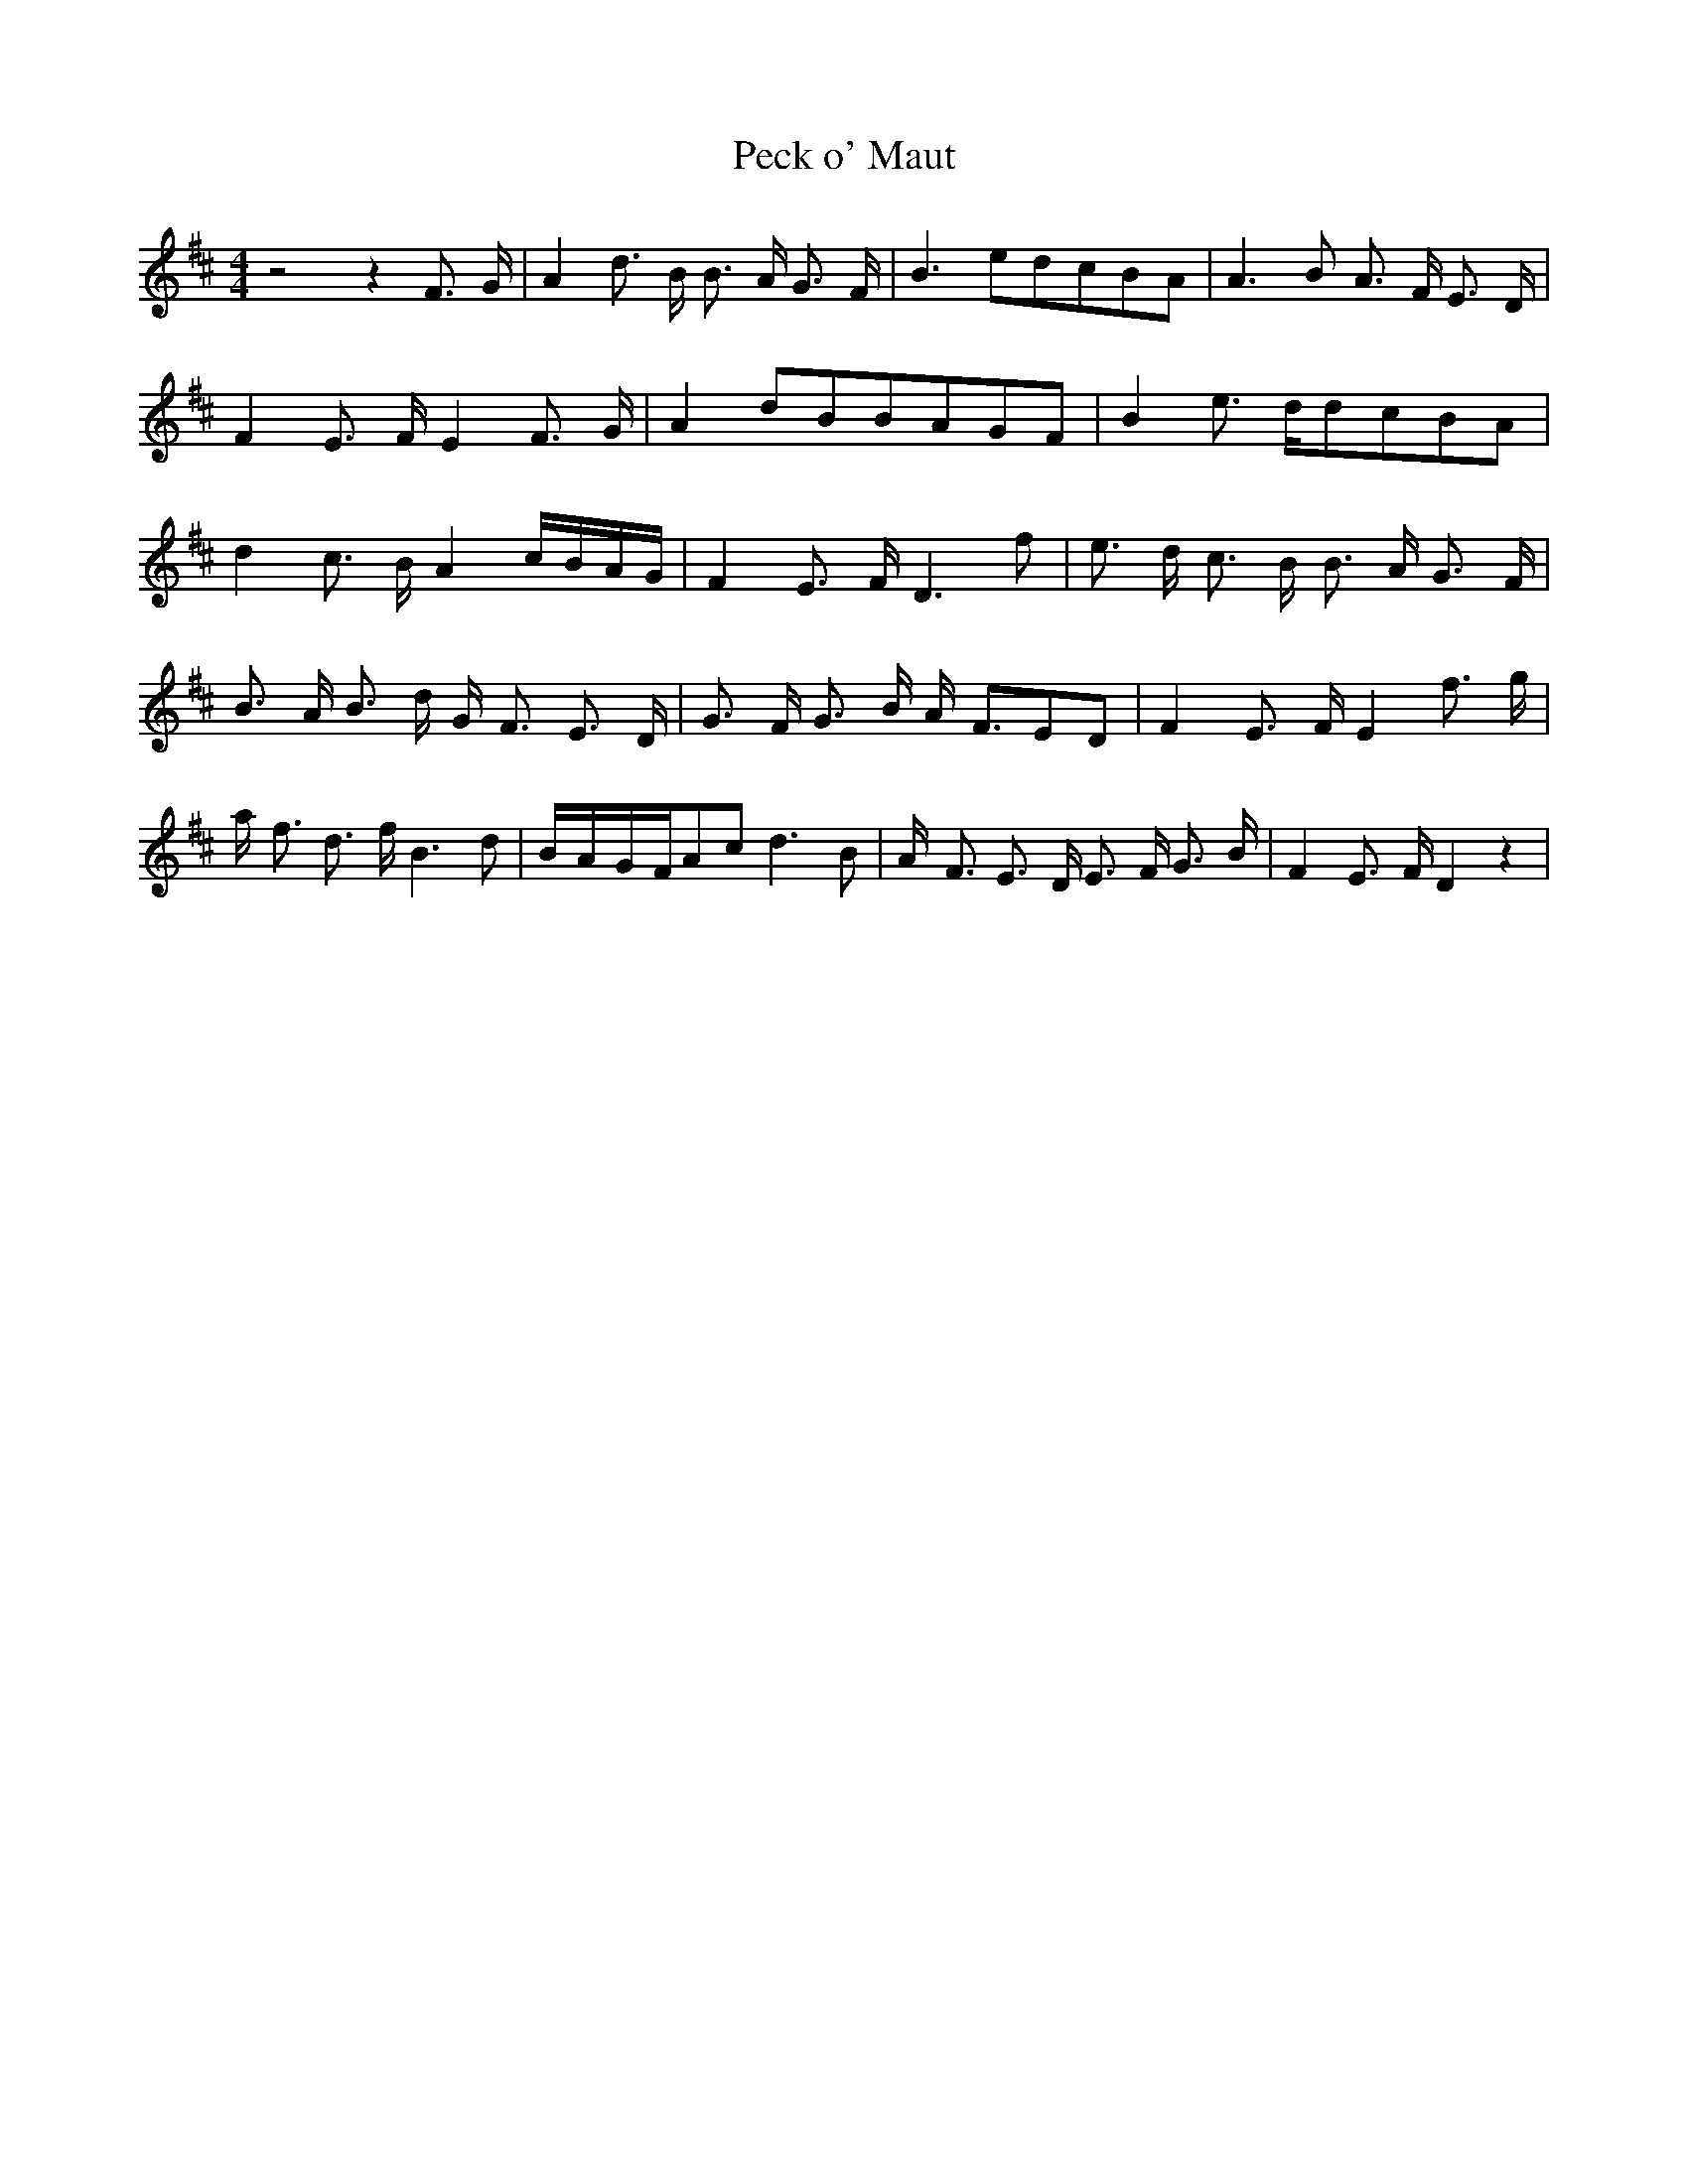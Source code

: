 % Generated more or less automatically by swtoabc by Erich Rickheit KSC
X:1
T:Peck o' Maut
M:4/4
L:1/8
K:D
 z4 z2 F3/2- G/2| A2 d3/2- B/2 B3/2- A/2 G3/2- F/2| B3 ed-cB-A| A3 B A3/2- F/2 E3/2- D/2|\
 F2 E3/2- F/2 E2 F3/2- G/2| A2d-BB-AG-F| B2 e3/2- d/2d-cB-A| d2 c3/2- B/2 A2c/2-B/2-A/2-G/2|\
 F2 E3/2- F/2 D3 f| e3/2- d/2 c3/2- B/2 B3/2- A/2 G3/2- F/2| B3/2- A/2 B3/2- d/2 G/2- F3/2 E3/2- D/2|\
 G3/2- F/2 G3/2- B/2 A/2- F3/2E-D| F2 E3/2- F/2 E2 f3/2- g/2| a/2- f3/2 d3/2- f/2 B3 d|\
B/2-A/2-G/2-F/2A-c d3 B| A/2- F3/2 E3/2- D/2 E3/2- F/2 G3/2- B/2| F2 E3/2- F/2 D2 z2|\



